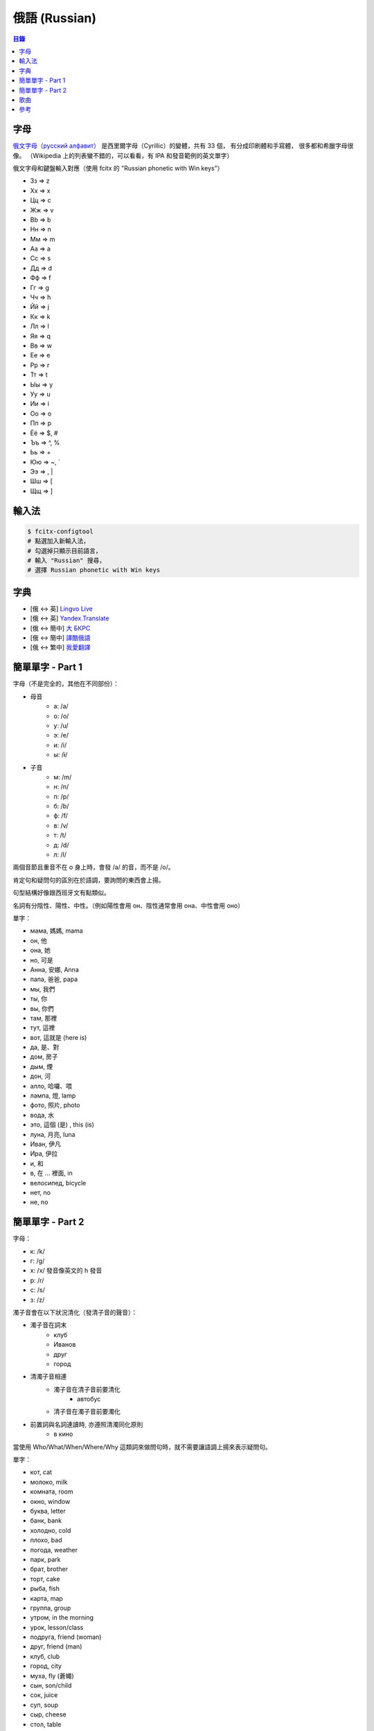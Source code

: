========================================
俄語 (Russian)
========================================


.. contents:: 目錄


字母
========================================

`俄文字母（русский алфавит） <https://en.wikipedia.org/wiki/Russian_alphabet>`_
是西里爾字母（Cyrillic）的變體，共有 33 個，
有分成印刷體和手寫體，
很多都和希臘字母很像。
（Wikipedia 上的列表蠻不錯的，可以看看，有 IPA 和發音範例的英文單字）

俄文字母和鍵盤輸入對應（使用 fcitx 的 "Russian phonetic with Win keys"）

* Зз => z
* Хх => x
* Цц => c
* Жж => v
* Bb => b
* Нн => n
* Мм => m

* Аа => a
* Сс => s
* Дд => d
* Фф => f
* Гг => g
* Чч => h
* Йй => j
* Кк => k
* Лл => l

* Яя => q
* Вв => w
* Ее => e
* Рр => r
* Тт => t
* Ыы => y
* Уу => u
* Ии => i
* Оо => o
* Пп => p

* Ёё => $, #
* Ъъ => ^, %
* Ьь => +
* Юю => ~, `
* Ээ => \, |
* Шш => [
* Щщ => ]


.. image:: /images/languages/russian/alphabet.png



輸入法
========================================

.. code-block:: sh

    $ fcitx-configtool
    # 點選加入新輸入法，
    # 勾選掉只顯示目前語言，
    # 輸入 "Russian" 搜尋，
    # 選擇 Russian phonetic with Win keys



字典
========================================

* [俄 <-> 英] `Lingvo Live <https://www.lingvolive.com/en-us>`_
* [俄 <-> 英] `Yandex.Translate <https://translate.yandex.com/>`_
* [俄 <-> 簡中] `大 БКРС <https://bkrs.info/>`_
* [俄 <-> 簡中] `譯酷俄語 <http://ru.yicool.cn>`_
* [俄 <-> 繁中] `我愛翻譯 <https://zhcnt19.ilovetranslation.com/>`_



簡單單字 - Part 1
========================================

字母（不是完全的，其他在不同部份）：

* 母音
    - a: /a/
    - o: /o/
    - y: /u/
    - э: /e/
    - и: /i/
    - ы: /ɨ/

* 子音
    - м: /m/
    - н: /n/
    - п: /p/
    - б: /b/
    - ф: /f/
    - в: /v/
    - т: /t/
    - д: /d/
    - л: /l/


兩個音節且重音不在 o 身上時，會發 /a/ 的音，而不是 /o/。

肯定句和疑問句的區別在於語調，要詢問的東西會上揚。

句型結構好像跟西班牙文有點類似。

名詞有分陰性、陽性、中性。（例如陽性會用 он、陰性通常會用 она、中性會用 оно）


單字：

* мама, 媽媽, mama
* он, 他
* она, 她
* но, 可是
* Анна, 安娜, Anna
* папа, 爸爸, papa

* мы, 我們
* ты, 你
* вы, 你們
* там, 那裡
* тут, 這裡
* вот, 這就是 (here is)

* да, 是、對
* дoм, 房子
* дым, 煙
* дон, 河

* алло, 哈囉、喂
* лампа, 燈, lamp
* фото, 照片, photo
* вода, 水

* это, 這個 (是) , this (is)
* луна, 月亮, luna
* Иван, 伊凡
* Ира, 伊拉
* и, 和

* в, 在 ... 裡面, in

* велосипед, bicycle
* нет, no
* не, no



簡單單字 - Part 2
========================================

字母：

* к: /k/
* г: /g/
* x: /x/ 發音像英文的 h 發音
* р: /r/
* c: /s/
* з: /z/


濁子音會在以下狀況清化（發清子音的聲音）：

* 濁子音在詞末
    - клуб
    - Иванов
    - друг
    - город
* 清濁子音相連
    - 濁子音在清子音前要清化
        + автобус
    - 清子音在濁子音前要濁化
* 前置詞與名詞連讀時, 亦遵照清濁同化原則
    - в кино


當使用 Who/What/When/Where/Why 這類詞來做問句時，就不需要讓語調上揚來表示疑問句。


單字：

* кот, cat
* молоко, milk
* комната, room
* окно, window
* буква, letter
* банк, bank
* холодно, cold
* плохо, bad
* погода, weather
* парк, park
* брат, brother
* торт, cake
* рыба, fish
* карта, map
* группа, group
* утром, in the morning
* урок, lesson/class
* подруга, friend (woman)
* друг, friend (man)
* клуб, club
* город, city
* муха, fly (蒼蠅)
* сын, son/child
* сок, juice
* суп, soup
* сыр, cheese
* стол, table
* стул, chair
* звук, sound
* слово, word
* сумка, bag
* завтра, tomorrow
* завтрак, breakfast
* Москва, Moscow
* страна, country
* завод, plant
* рассказ, story
* автобус, bus
* вас, you
* минуту, minute
* собака, dog
* спасибо, thank you
* зовут, name

* много, many
* мало, few

* кто, who
* как, how
* когда, when

* он, he
* онa, she
* оно, it

* гитара, guitar
* борщ, borsch
* пюре, mashed potatoes
* Я, I
* ем, eat
* свитер, sweater
* мой, my
* цирк, circus
* такси, taxi
* Где, where
* суши, sushi



歌曲
========================================



參考
========================================
